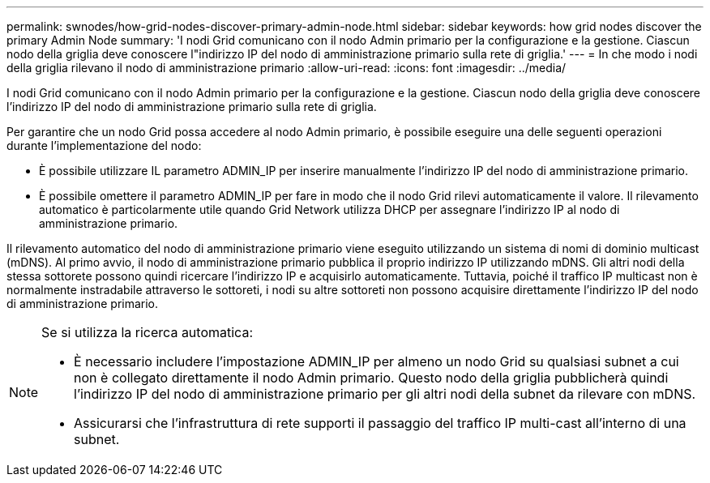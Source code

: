 ---
permalink: swnodes/how-grid-nodes-discover-primary-admin-node.html 
sidebar: sidebar 
keywords: how grid nodes discover the primary Admin Node 
summary: 'I nodi Grid comunicano con il nodo Admin primario per la configurazione e la gestione. Ciascun nodo della griglia deve conoscere l"indirizzo IP del nodo di amministrazione primario sulla rete di griglia.' 
---
= In che modo i nodi della griglia rilevano il nodo di amministrazione primario
:allow-uri-read: 
:icons: font
:imagesdir: ../media/


[role="lead"]
I nodi Grid comunicano con il nodo Admin primario per la configurazione e la gestione. Ciascun nodo della griglia deve conoscere l'indirizzo IP del nodo di amministrazione primario sulla rete di griglia.

Per garantire che un nodo Grid possa accedere al nodo Admin primario, è possibile eseguire una delle seguenti operazioni durante l'implementazione del nodo:

* È possibile utilizzare IL parametro ADMIN_IP per inserire manualmente l'indirizzo IP del nodo di amministrazione primario.
* È possibile omettere il parametro ADMIN_IP per fare in modo che il nodo Grid rilevi automaticamente il valore. Il rilevamento automatico è particolarmente utile quando Grid Network utilizza DHCP per assegnare l'indirizzo IP al nodo di amministrazione primario.


Il rilevamento automatico del nodo di amministrazione primario viene eseguito utilizzando un sistema di nomi di dominio multicast (mDNS). Al primo avvio, il nodo di amministrazione primario pubblica il proprio indirizzo IP utilizzando mDNS. Gli altri nodi della stessa sottorete possono quindi ricercare l'indirizzo IP e acquisirlo automaticamente. Tuttavia, poiché il traffico IP multicast non è normalmente instradabile attraverso le sottoreti, i nodi su altre sottoreti non possono acquisire direttamente l'indirizzo IP del nodo di amministrazione primario.

[NOTE]
====
Se si utilizza la ricerca automatica:

* È necessario includere l'impostazione ADMIN_IP per almeno un nodo Grid su qualsiasi subnet a cui non è collegato direttamente il nodo Admin primario. Questo nodo della griglia pubblicherà quindi l'indirizzo IP del nodo di amministrazione primario per gli altri nodi della subnet da rilevare con mDNS.
* Assicurarsi che l'infrastruttura di rete supporti il passaggio del traffico IP multi-cast all'interno di una subnet.


====